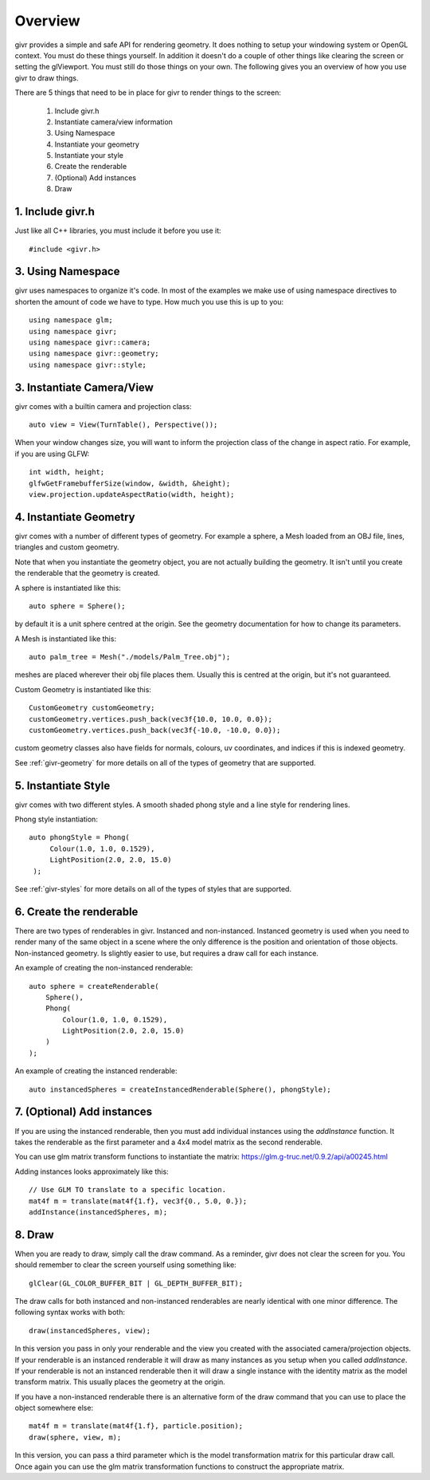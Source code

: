 Overview
==========

.. highlight:: cpp

givr provides a simple and safe API for rendering geometry.  It does nothing
to setup your windowing system or OpenGL context. You must do these things
yourself.  In addition it doesn't do a couple of other things like clearing
the screen or setting the glViewport. You must still do those things on your
own. The following gives you an overview of how you use givr to draw things.

There are 5 things that need to be in place for givr to render things to
the screen:

 1. Include givr.h
 2. Instantiate camera/view information
 3. Using Namespace
 4. Instantiate your geometry
 5. Instantiate your style
 6. Create the renderable
 7. (Optional) Add instances
 8. Draw


1. Include givr.h
-----------------
Just like all C++ libraries, you must include it before you use it::

    #include <givr.h>

3. Using Namespace
--------------------------
givr uses namespaces to organize it's code. In most of the examples
we make use of using namespace directives to shorten the amount of
code we have to type. How much you use this is up to you::

    using namespace glm;
    using namespace givr;
    using namespace givr::camera;
    using namespace givr::geometry;
    using namespace givr::style;

3. Instantiate Camera/View
--------------------------
givr comes with a builtin camera and projection class::

    auto view = View(TurnTable(), Perspective());

When your window changes size, you will want to inform the projection class
of the change in aspect ratio. For example, if you are using GLFW::

     int width, height;
     glfwGetFramebufferSize(window, &width, &height);
     view.projection.updateAspectRatio(width, height);

4. Instantiate Geometry
-----------------------
givr comes with a number of different types of geometry.  For example a sphere,
a Mesh loaded from an OBJ file, lines, triangles and custom geometry.  

Note that when you instantiate the geometry object, you are not actually
building the geometry. It isn't until you create the renderable that the
geometry is created.

A sphere is instantiated like this::

   auto sphere = Sphere();

by default it is a unit sphere centred at the origin. See the geometry
documentation for how to change its parameters.

A Mesh is instantiated like this::

    auto palm_tree = Mesh("./models/Palm_Tree.obj");

meshes are placed wherever their obj file places them. Usually this is
centred at the origin, but it's not guaranteed.

Custom Geometry is instantiated like this::

    CustomGeometry customGeometry;
    customGeometry.vertices.push_back(vec3f{10.0, 10.0, 0.0});
    customGeometry.vertices.push_back(vec3f{-10.0, -10.0, 0.0});

custom geometry classes also have fields for normals, colours,
uv coordinates, and indices if this is indexed geometry.

See :ref:`givr-geometry` for more details on all of the types of geometry
that are supported.

5. Instantiate Style
--------------------
givr comes with two different styles. A smooth shaded phong style and a line
style for rendering lines.

Phong style instantiation::

    auto phongStyle = Phong(
         Colour(1.0, 1.0, 0.1529),
         LightPosition(2.0, 2.0, 15.0)
     );

See :ref:`givr-styles` for more details on all of the types of styles
that are supported.

6. Create the renderable
------------------------
There are two types of renderables in givr. Instanced and non-instanced.
Instanced geometry is used when you need to render many of the same object in a scene
where the only difference is the position and orientation of those objects.
Non-instanced geometry. Is slightly easier to use, but requires a draw call
for each instance.

An example of creating the non-instanced renderable::

    auto sphere = createRenderable(
        Sphere(),
        Phong(
            Colour(1.0, 1.0, 0.1529),
            LightPosition(2.0, 2.0, 15.0)
        )
    );

An example of creating the instanced renderable::

    auto instancedSpheres = createInstancedRenderable(Sphere(), phongStyle);

7. (Optional) Add instances
---------------------------
If you are using the instanced renderable, then you must add individual
instances using the `addInstance` function.  It takes the renderable as
the first parameter and a 4x4 model matrix as the second renderable.

You can use glm matrix transform functions to instantiate the matrix:
https://glm.g-truc.net/0.9.2/api/a00245.html

Adding instances looks approximately like this::

    // Use GLM TO translate to a specific location.
    mat4f m = translate(mat4f{1.f}, vec3f{0., 5.0, 0.});
    addInstance(instancedSpheres, m);

8. Draw
-------
When you are ready to draw, simply call the draw command. As a reminder,
givr does not clear the screen for you. You should remember to clear the
screen yourself using something like::

    glClear(GL_COLOR_BUFFER_BIT | GL_DEPTH_BUFFER_BIT);

The draw calls for both instanced and non-instanced renderables are nearly
identical with one minor difference.  The following syntax works with both::

    draw(instancedSpheres, view);

In this version you pass in only your renderable and the view you created
with the associated camera/projection objects. If your renderable is an
instanced renderable it will draw as many instances as you setup when you
called `addInstance`. If your renderable is not an instanced renderable
then it will draw a single instance with the identity matrix as the model
transform matrix. This usually places the geometry at the origin.

If you have a non-instanced renderable there is an alternative form of the
draw command that you can use to place the object somewhere else::

    mat4f m = translate(mat4f{1.f}, particle.position);
    draw(sphere, view, m);

In this version, you can pass a third parameter which is the model
transformation matrix for this particular draw call. Once again you can use
the glm matrix transformation functions to construct the appropriate matrix.


